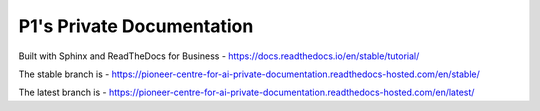P1's Private Documentation
=======================================
Built with Sphinx and ReadTheDocs for Business - https://docs.readthedocs.io/en/stable/tutorial/

The stable branch is - https://pioneer-centre-for-ai-private-documentation.readthedocs-hosted.com/en/stable/

The latest branch is - https://pioneer-centre-for-ai-private-documentation.readthedocs-hosted.com/en/latest/
